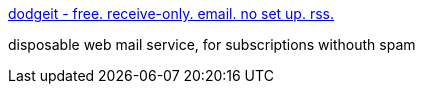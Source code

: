 :jbake-type: post
:jbake-status: published
:jbake-title: dodgeit - free. receive-only. email. no set up. rss.
:jbake-tags: web,email,disposable,_mois_janv.,_année_2005
:jbake-date: 2005-01-14
:jbake-depth: ../
:jbake-uri: shaarli/1105696531000.adoc
:jbake-source: https://nicolas-delsaux.hd.free.fr/Shaarli?searchterm=http%3A%2F%2Fwww.dodgeit.com%2F&searchtags=web+email+disposable+_mois_janv.+_ann%C3%A9e_2005
:jbake-style: shaarli

http://www.dodgeit.com/[dodgeit - free. receive-only. email. no set up. rss.]

disposable web mail service, for subscriptions withouth spam
